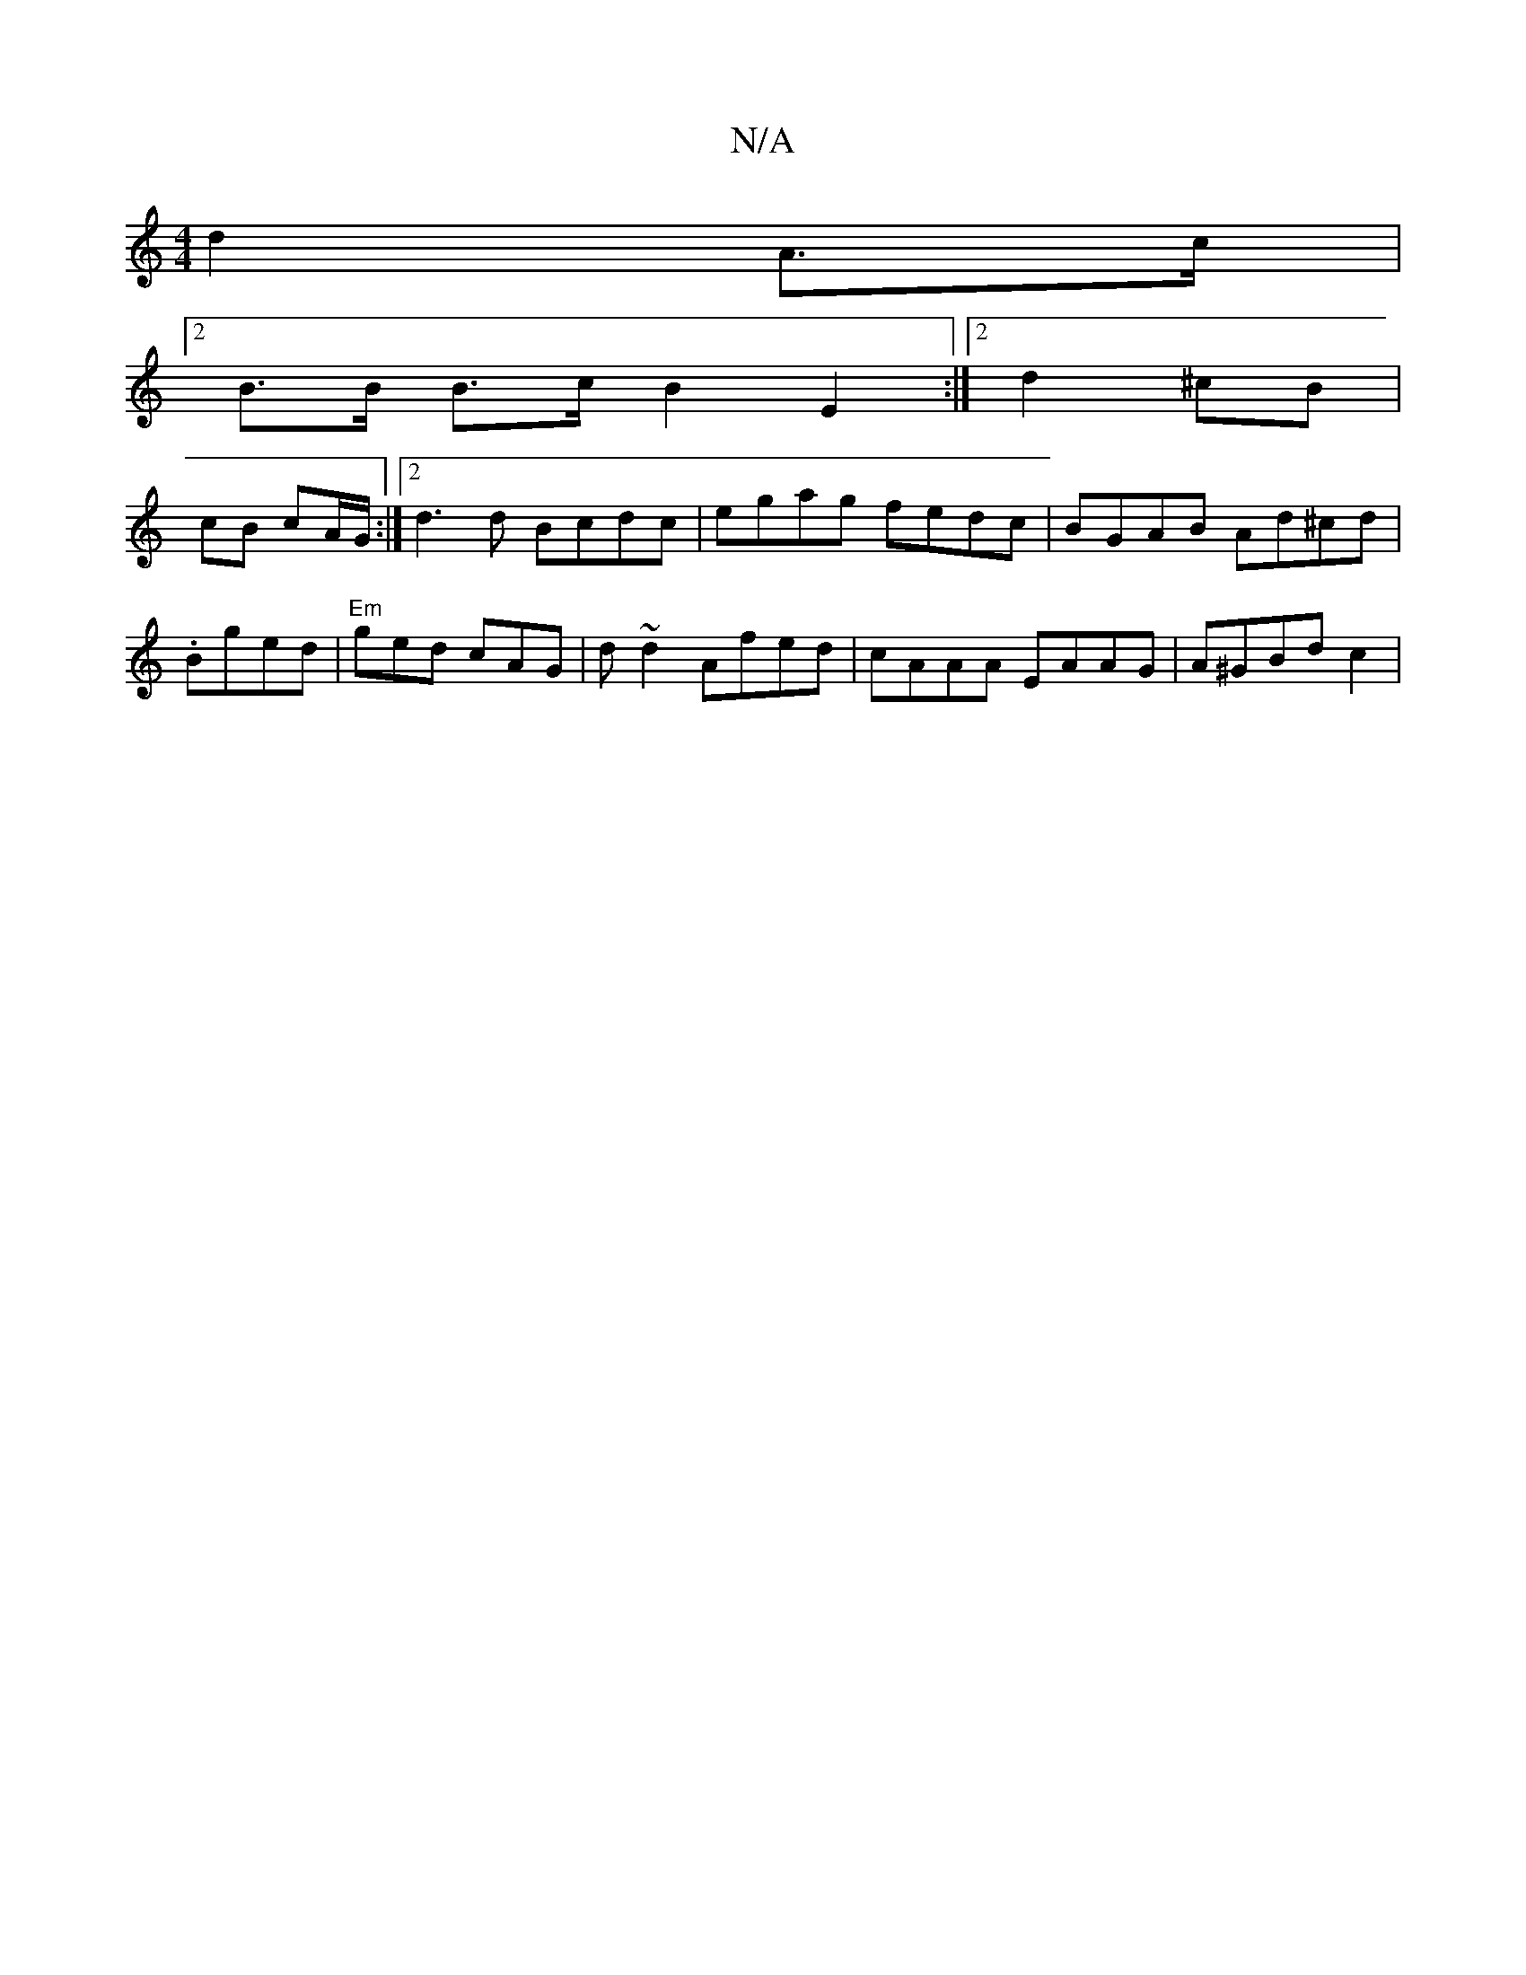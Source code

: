X:1
T:N/A
M:4/4
R:N/A
K:Cmajor
2 d2A>c |
[2 B>B B>c B2 E2 :| [2 d2 ^cB |
cB cA/G/ :|[2 d3 d Bcdc | egag fedc |BGAB Ad^cd|.Bged | "Em"ged cAG | d~d2 Afed | cAAA EAAG |A^GBd c2 |

de d2 | GA/B/ GB/c/ d=G |E2 CD E2 Bd | cBfe d2Be | ec
